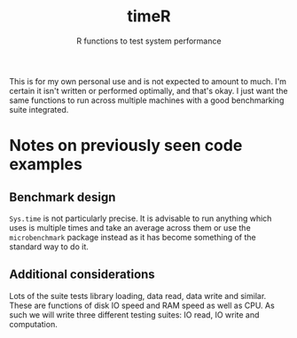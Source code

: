 #+title: timeR
#+subtitle: R functions to test system performance

This is for my own personal use and is not expected to amount to much. I'm certain it isn't written or performed optimally, and that's okay. I just want the same functions to run across multiple machines with a good benchmarking suite integrated.

* Notes on previously seen code examples
** Benchmark design
~Sys.time~ is not particularly precise. It is advisable to run anything which uses is multiple times and take an average across them or use the ~microbenchmark~ package instead as it has become something of the standard way to do it.

** Additional considerations
Lots of the suite tests library loading, data read, data write and similar. These are functions of disk IO speed and RAM speed as well as CPU. As such we will write three different testing suites: IO read, IO write and computation.
